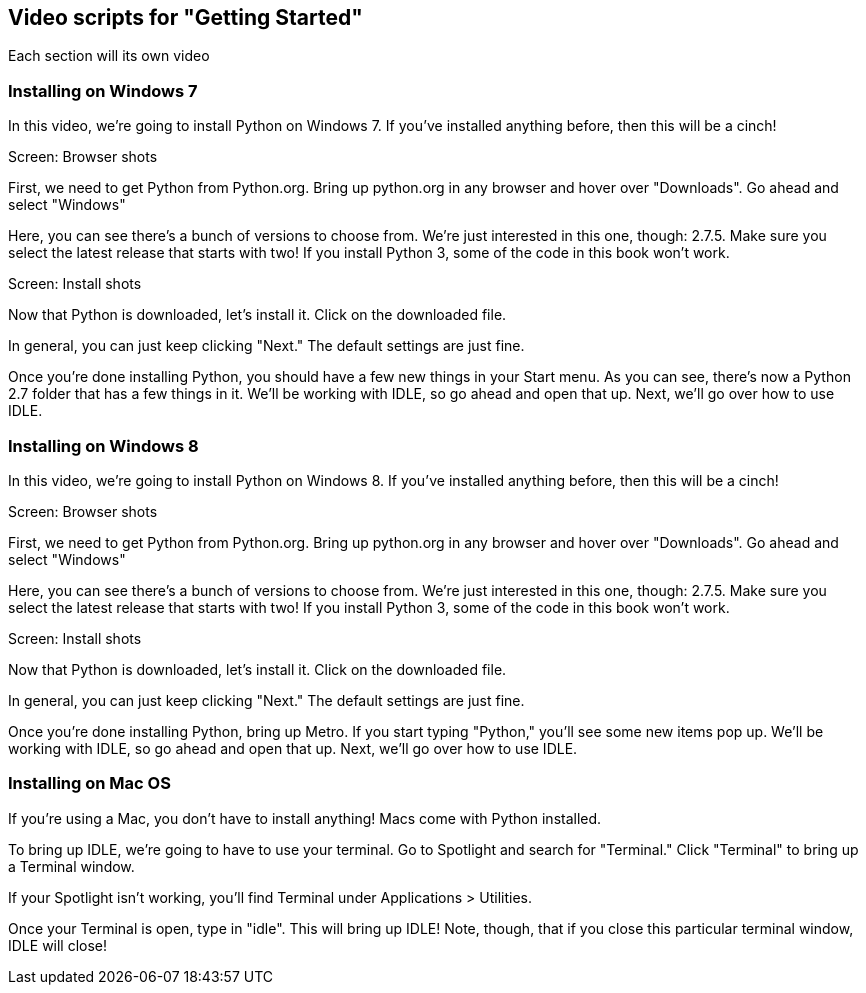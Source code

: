 == Video scripts for "Getting Started"

Each section will its own video

=== Installing on Windows 7

In this video, we’re going to install Python on Windows 7. If you’ve installed anything before, then this will be a cinch!

Screen: Browser shots

First, we need to get Python from Python.org. Bring up python.org in any browser and hover over "Downloads". Go ahead and select "Windows"

Here, you can see there's a bunch of versions to choose from. We're just interested in this one, though: 2.7.5. Make sure you select the latest release that starts with two! If you install Python 3, some of the code in this book won't work.

Screen: Install shots

Now that Python is downloaded, let's install it. Click on the downloaded file. 

In general, you can just keep clicking "Next." The default settings are just fine.

Once you're done installing Python, you should have a few new things in your Start menu. As you can see, there's now a Python 2.7 folder that has a few things in it. We'll be working with IDLE, so go ahead and open that up. Next, we'll go over how to use IDLE.

=== Installing on Windows 8

In this video, we’re going to install Python on Windows 8. If you’ve installed anything before, then this will be a cinch!

Screen: Browser shots

First, we need to get Python from Python.org. Bring up python.org in any browser and hover over "Downloads". Go ahead and select "Windows"

Here, you can see there's a bunch of versions to choose from. We're just interested in this one, though: 2.7.5. Make sure you select the latest release that starts with two! If you install Python 3, some of the code in this book won't work.

Screen: Install shots

Now that Python is downloaded, let's install it. Click on the downloaded file. 

In general, you can just keep clicking "Next." The default settings are just fine.

Once you're done installing Python, bring up Metro. If you start typing "Python," you'll see some new items pop up. We'll be working with IDLE, so go ahead and open that up. Next, we'll go over how to use IDLE.

=== Installing on Mac OS

If you're using a Mac, you don't have to install anything! Macs come with Python installed. 

To bring up IDLE, we're going to have to use your terminal. Go to Spotlight and search for "Terminal." Click "Terminal" to bring up a Terminal window.

If your Spotlight isn't working, you'll find Terminal under Applications > Utilities.

Once your Terminal is open, type in "idle". This will bring up IDLE! Note, though, that if you close this particular terminal window, IDLE will close!


